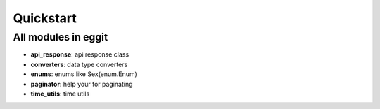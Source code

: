 Quickstart
==========

All modules in eggit
^^^^^^^^^^^^^^^^^^^^^

- **api_response**: api response class
- **converters**: data type converters
- **enums**: enums like Sex(enum.Enum)
- **paginator**: help your for paginating
- **time_utils**: time utils
